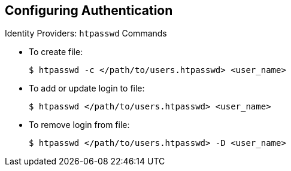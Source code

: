 == Configuring Authentication
:noaudio:

.Identity Providers: `htpasswd` Commands

* To create file:
+
----
$ htpasswd -c </path/to/users.htpasswd> <user_name>
----

* To add or update login to file:
+
----
$ htpasswd </path/to/users.htpasswd> <user_name>
----

* To remove login from file:
+
----
$ htpasswd </path/to/users.htpasswd> -D <user_name>
----



ifdef::showscript[]
=== Transcript
You can use the commands shown here to create the password file and create or remove user logins.

endif::showscript[]



